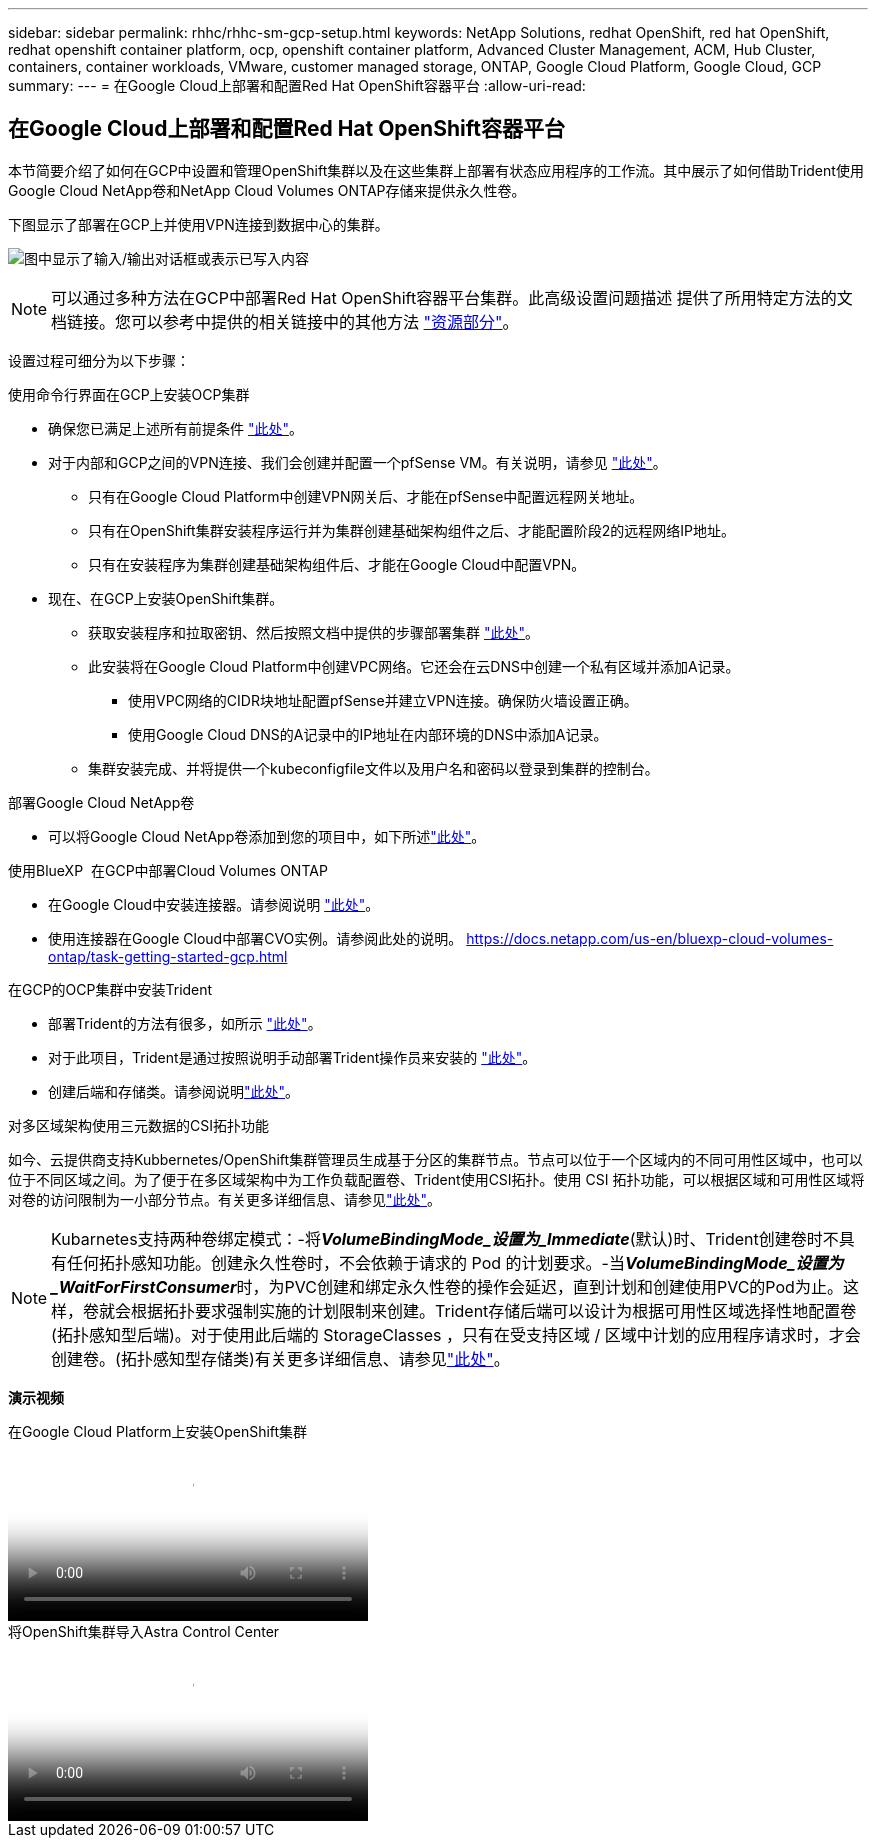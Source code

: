 ---
sidebar: sidebar 
permalink: rhhc/rhhc-sm-gcp-setup.html 
keywords: NetApp Solutions, redhat OpenShift, red hat OpenShift, redhat openshift container platform, ocp, openshift container platform, Advanced Cluster Management, ACM, Hub Cluster, containers, container workloads, VMware, customer managed storage, ONTAP, Google Cloud Platform, Google Cloud, GCP 
summary:  
---
= 在Google Cloud上部署和配置Red Hat OpenShift容器平台
:allow-uri-read: 




== 在Google Cloud上部署和配置Red Hat OpenShift容器平台

[role="lead"]
本节简要介绍了如何在GCP中设置和管理OpenShift集群以及在这些集群上部署有状态应用程序的工作流。其中展示了如何借助Trident使用Google Cloud NetApp卷和NetApp Cloud Volumes ONTAP存储来提供永久性卷。

下图显示了部署在GCP上并使用VPN连接到数据中心的集群。

image:rhhc-self-managed-gcp.png["图中显示了输入/输出对话框或表示已写入内容"]


NOTE: 可以通过多种方法在GCP中部署Red Hat OpenShift容器平台集群。此高级设置问题描述 提供了所用特定方法的文档链接。您可以参考中提供的相关链接中的其他方法 link:rhhc-resources.html["资源部分"]。

设置过程可细分为以下步骤：

.使用命令行界面在GCP上安装OCP集群
* 确保您已满足上述所有前提条件 link:https://docs.openshift.com/container-platform/4.13/installing/installing_gcp/installing-gcp-default.html["此处"]。
* 对于内部和GCP之间的VPN连接、我们会创建并配置一个pfSense VM。有关说明，请参见 https://docs.netgate.com/pfsense/en/latest/recipes/ipsec-s2s-psk.html["此处"]。
+
** 只有在Google Cloud Platform中创建VPN网关后、才能在pfSense中配置远程网关地址。
** 只有在OpenShift集群安装程序运行并为集群创建基础架构组件之后、才能配置阶段2的远程网络IP地址。
** 只有在安装程序为集群创建基础架构组件后、才能在Google Cloud中配置VPN。


* 现在、在GCP上安装OpenShift集群。
+
** 获取安装程序和拉取密钥、然后按照文档中提供的步骤部署集群 https://docs.openshift.com/container-platform/4.13/installing/installing_gcp/installing-gcp-default.html["此处"]。
** 此安装将在Google Cloud Platform中创建VPC网络。它还会在云DNS中创建一个私有区域并添加A记录。
+
*** 使用VPC网络的CIDR块地址配置pfSense并建立VPN连接。确保防火墙设置正确。
*** 使用Google Cloud DNS的A记录中的IP地址在内部环境的DNS中添加A记录。


** 集群安装完成、并将提供一个kubeconfigfile文件以及用户名和密码以登录到集群的控制台。




.部署Google Cloud NetApp卷
* 可以将Google Cloud NetApp卷添加到您的项目中，如下所述link:https://cloud.google.com/netapp/volumes/docs/discover/overview["此处"]。


.使用BlueXP  在GCP中部署Cloud Volumes ONTAP
* 在Google Cloud中安装连接器。请参阅说明 https://docs.netapp.com/us-en/bluexp-setup-admin/task-install-connector-google-bluexp-gcloud.html["此处"]。
* 使用连接器在Google Cloud中部署CVO实例。请参阅此处的说明。 https://docs.netapp.com/us-en/bluexp-cloud-volumes-ontap/task-getting-started-gcp.html[]


.在GCP的OCP集群中安装Trident
* 部署Trident的方法有很多，如所示 https://docs.netapp.com/us-en/trident/trident-get-started/kubernetes-deploy.html["此处"]。
* 对于此项目，Trident是通过按照说明手动部署Trident操作员来安装的 https://docs.netapp.com/us-en/trident/trident-get-started/kubernetes-deploy-operator.html["此处"]。
* 创建后端和存储类。请参阅说明link:https://docs.netapp.com/us-en/trident/trident-use/backends.html["此处"]。


.对多区域架构使用三元数据的CSI拓扑功能
如今、云提供商支持Kubbernetes/OpenShift集群管理员生成基于分区的集群节点。节点可以位于一个区域内的不同可用性区域中，也可以位于不同区域之间。为了便于在多区域架构中为工作负载配置卷、Trident使用CSI拓扑。使用 CSI 拓扑功能，可以根据区域和可用性区域将对卷的访问限制为一小部分节点。有关更多详细信息、请参见link:https://docs.netapp.com/us-en/trident/trident-use/csi-topology.html["此处"]。


NOTE: Kubarnetes支持两种卷绑定模式：-将**_VolumeBindingMode_设置为_Immediate_**(默认)时、Trident创建卷时不具有任何拓扑感知功能。创建永久性卷时，不会依赖于请求的 Pod 的计划要求。-当**_VolumeBindingMode_设置为_WaitForFirstConsumer_**时，为PVC创建和绑定永久性卷的操作会延迟，直到计划和创建使用PVC的Pod为止。这样，卷就会根据拓扑要求强制实施的计划限制来创建。Trident存储后端可以设计为根据可用性区域选择性地配置卷(拓扑感知型后端)。对于使用此后端的 StorageClasses ，只有在受支持区域 / 区域中计划的应用程序请求时，才会创建卷。(拓扑感知型存储类)有关更多详细信息、请参见link:https://docs.netapp.com/us-en/trident/trident-use/csi-topology.html["此处"]。

[下划线]#*演示视频*#

.在Google Cloud Platform上安装OpenShift集群
video::4efc68f1-d37f-4cdd-874a-b09700e71da9[panopto,width=360]
.将OpenShift集群导入Astra Control Center
video::57b63822-6bf0-4d7b-b844-b09700eac6ac[panopto,width=360]
